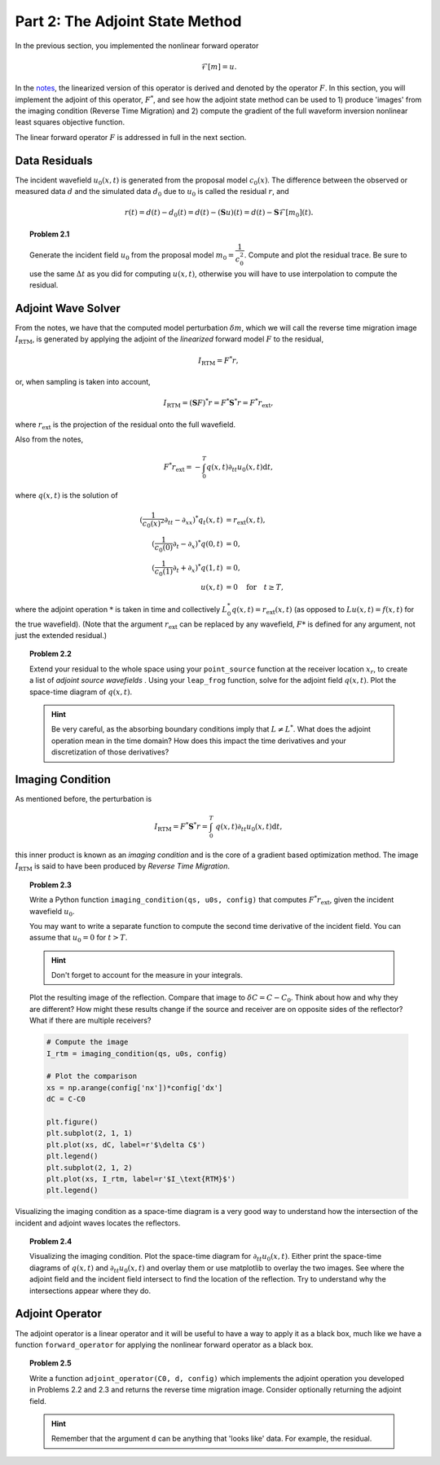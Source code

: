 ********************************
Part 2: The Adjoint State Method
********************************

In the previous section, you implemented the nonlinear forward operator

.. math::

    \mathcal{F}[m] = u.

In the `notes <http://math.mit.edu/icg/resources/notes325.pdf>`_, the
linearized version of this operator is derived and denoted by the operator
:math:`F`.  In this section, you will implement the adjoint of this operator,
:math:`F^*`, and see how the adjoint state method can be used to 1) produce
'images' from the imaging condition (Reverse Time Migration) and 2) compute
the gradient of the full waveform inversion nonlinear least squares objective
function.

The linear forward operator :math:`F` is addressed in full in the next
section.

Data Residuals
==============

The incident wavefield :math:`u_0(x,t)` is generated from the proposal
model :math:`c_0(x)`. The difference between the observed or measured
data :math:`d` and the simulated data :math:`d_0` due to :math:`u_0` is
called the residual :math:`r`, and

.. math::

   r(t) = d(t) - d_0(t) = d(t) - (\mathbf{S}u)(t) = d(t) - \mathbf{S}\mathcal{F}[m_0] (t).


.. topic:: Problem 2.1

    Generate the incident field :math:`u_0` from the proposal model :math:`m_0
    = \dfrac{1}{c_0^2}`. Compute and plot the residual trace. Be sure to use
    the same :math:`\Delta t` as you did for computing :math:`u(x,t)`,
    otherwise you will have to use interpolation to compute the residual.

Adjoint Wave Solver
===================

From the notes, we have that the computed model perturbation :math:`\delta m`,
which we will call the reverse time migration image :math:`I_\text{RTM}`, is
generated by applying the adjoint of the *linearized* forward model :math:`F`
to the residual,

.. math::

   I_\text{RTM} = F^*r,

or, when sampling is taken into account,

.. math::

   I_\text{RTM} = (\mathbf{S} F)^*r = F^{*} \mathbf{S}^{*} r = F^*r_{\text{ext}},

where :math:`r_\text{ext}` is the projection of the residual onto the full
wavefield.

Also from the notes,

.. math::

   F^*r_{\text{ext}} = -\int_0^T q(x,t) \partial_{tt}u_0(x,t) \textrm{d}t,

where :math:`q(x,t)` is the solution of

.. math::

   (\frac{1}{c_0(x)^2}\partial_{tt}-\partial_{xx})^{*}q_t(x,t) & = r_\text{ext}(x,t),  \\
   (\frac{1}{c_0(0)}\partial_t-\partial_x)^{*}q(0,t) & = 0, \\
   (\frac{1}{c_0(1)}\partial_t+\partial_x)^{*}q(1,t) & = 0, \\
   u(x,t) & = 0 \quad\text{for}\quad t \ge T,

where the adjoint operation :math:`*` is taken in time and collectively
:math:`L_0^{*}q(x,t) = r_\text{ext}(x,t)` (as opposed to
:math:`Lu(x,t)=f(x,t)` for the true wavefield). (Note that the argument
:math:`r_\text{ext}` can be replaced by any wavefield, :math:`F*` is defined
for any argument, not just the extended residual.)

.. topic:: Problem 2.2

    Extend your residual to the whole space using your ``point_source``
    function at the receiver location :math:`x_r`, to create a list of
    *adjoint source wavefields* . Using your ``leap_frog`` function, solve for
    the adjoint field :math:`q(x,t)`. Plot the space-time diagram of
    :math:`q(x,t)`.

    .. admonition:: Hint

        Be very careful, as the absorbing boundary conditions imply that
        :math:`L\ne L^*`. What does the adjoint operation mean in the time
        domain? How does this impact the time derivatives and your
        discretization of those derivatives?

Imaging Condition
=================

As mentioned before, the perturbation is

.. math::

   I_\text{RTM} = F^*\mathbf{S}^*r = \int_0^T\ q(x,t) \partial_{tt}u_0(x,t) \textrm{d}t,

this inner product is known as an *imaging condition* and is the core of a
gradient based optimization method. The image :math:`I_\text{RTM}` is said to
have been produced by *Reverse Time Migration*.

.. topic:: Problem 2.3

    Write a Python function ``imaging_condition(qs, u0s, config)`` that
    computes :math:`F^*r_\text{ext}`, given the incident wavefield
    :math:`u_0`.

    You may want to write a separate function to compute the second time
    derivative of the incident field. You can assume that :math:`u_0 = 0` for
    :math:`t > T`.

    .. admonition:: Hint

        Don't forget to account for the measure in your integrals.

    Plot the resulting image of the reflection. Compare that image to
    :math:`\delta C = C - C_0`. Think about how and why they are different?
    How might these results change if the source and receiver are on opposite
    sides of the reflector? What if there are multiple receivers?


    .. code:: python

        # Compute the image
        I_rtm = imaging_condition(qs, u0s, config)

        # Plot the comparison
        xs = np.arange(config['nx'])*config['dx']
        dC = C-C0

        plt.figure()
        plt.subplot(2, 1, 1)
        plt.plot(xs, dC, label=r'$\delta C$')
        plt.legend()
        plt.subplot(2, 1, 2)
        plt.plot(xs, I_rtm, label=r'$I_\text{RTM}$')
        plt.legend()

    .. image:: ../_static/exercises/p2_3.png

Visualizing the imaging condition as a space-time diagram is a very good way
to understand how the intersection of the incident and adjoint waves locates
the reflectors.

.. topic:: Problem 2.4

    Visualizing the imaging condition. Plot the space-time diagram for
    :math:`\partial_{tt}u_0(x,t)`. Either print the space-time diagrams of
    :math:`q(x,t)` and :math:`\partial_{tt}u_0(x,t)` and overlay them or use
    matplotlib to overlay the two images. See where the adjoint field and the
    incident field intersect to find the location of the reflection.  Try to
    understand why the intersections appear where they do.

Adjoint Operator
================

The adjoint operator is a linear operator and it will be useful to have a way
to apply it as a black box, much like we have a function ``forward_operator``
for applying the nonlinear forward operator as a black box.

.. topic:: Problem 2.5

    Write a function ``adjoint_operator(C0, d, config)`` which implements the
    adjoint operation you developed in Problems 2.2 and 2.3 and returns the
    reverse time migration image. Consider optionally returning the adjoint
    field.

    .. admonition:: Hint

        Remember that the argument ``d`` can be anything that 'looks like'
        data.  For example, the residual.

